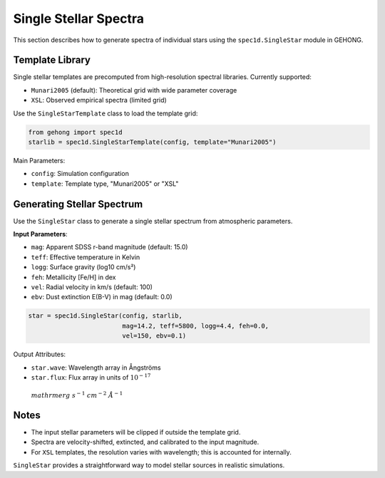 .. _single-stellar-spectra:

Single Stellar Spectra
=======================

This section describes how to generate spectra of individual stars using the ``spec1d.SingleStar`` module in GEHONG.

Template Library
-----------------

Single stellar templates are precomputed from high-resolution spectral libraries. Currently supported:

- ``Munari2005`` (default): Theoretical grid with wide parameter coverage
- ``XSL``: Observed empirical spectra (limited grid)

Use the ``SingleStarTemplate`` class to load the template grid:

.. code-block:: python

    from gehong import spec1d
    starlib = spec1d.SingleStarTemplate(config, template="Munari2005")

Main Parameters:

- ``config``: Simulation configuration
- ``template``: Template type, "Munari2005" or "XSL"

Generating Stellar Spectrum
----------------------------

Use the ``SingleStar`` class to generate a single stellar spectrum from atmospheric parameters.

**Input Parameters**:

- ``mag``: Apparent SDSS r-band magnitude (default: 15.0)
- ``teff``: Effective temperature in Kelvin
- ``logg``: Surface gravity (log10 cm/s²)
- ``feh``: Metallicity [Fe/H] in dex
- ``vel``: Radial velocity in km/s (default: 100)
- ``ebv``: Dust extinction E(B-V) in mag (default: 0.0)

.. code-block:: python

    star = spec1d.SingleStar(config, starlib,
                             mag=14.2, teff=5800, logg=4.4, feh=0.0,
                             vel=150, ebv=0.1)

Output Attributes:

- ``star.wave``: Wavelength array in Ångströms
- ``star.flux``: Flux array in units of :math:`10^{-17}\\ \\mathrm{erg~s^{-1}~cm^{-2}~\mathring{A}^{-1}}`

Notes
-----

- The input stellar parameters will be clipped if outside the template grid.
- Spectra are velocity-shifted, extincted, and calibrated to the input magnitude.
- For ``XSL`` templates, the resolution varies with wavelength; this is accounted for internally.

``SingleStar`` provides a straightforward way to model stellar sources in realistic simulations.
